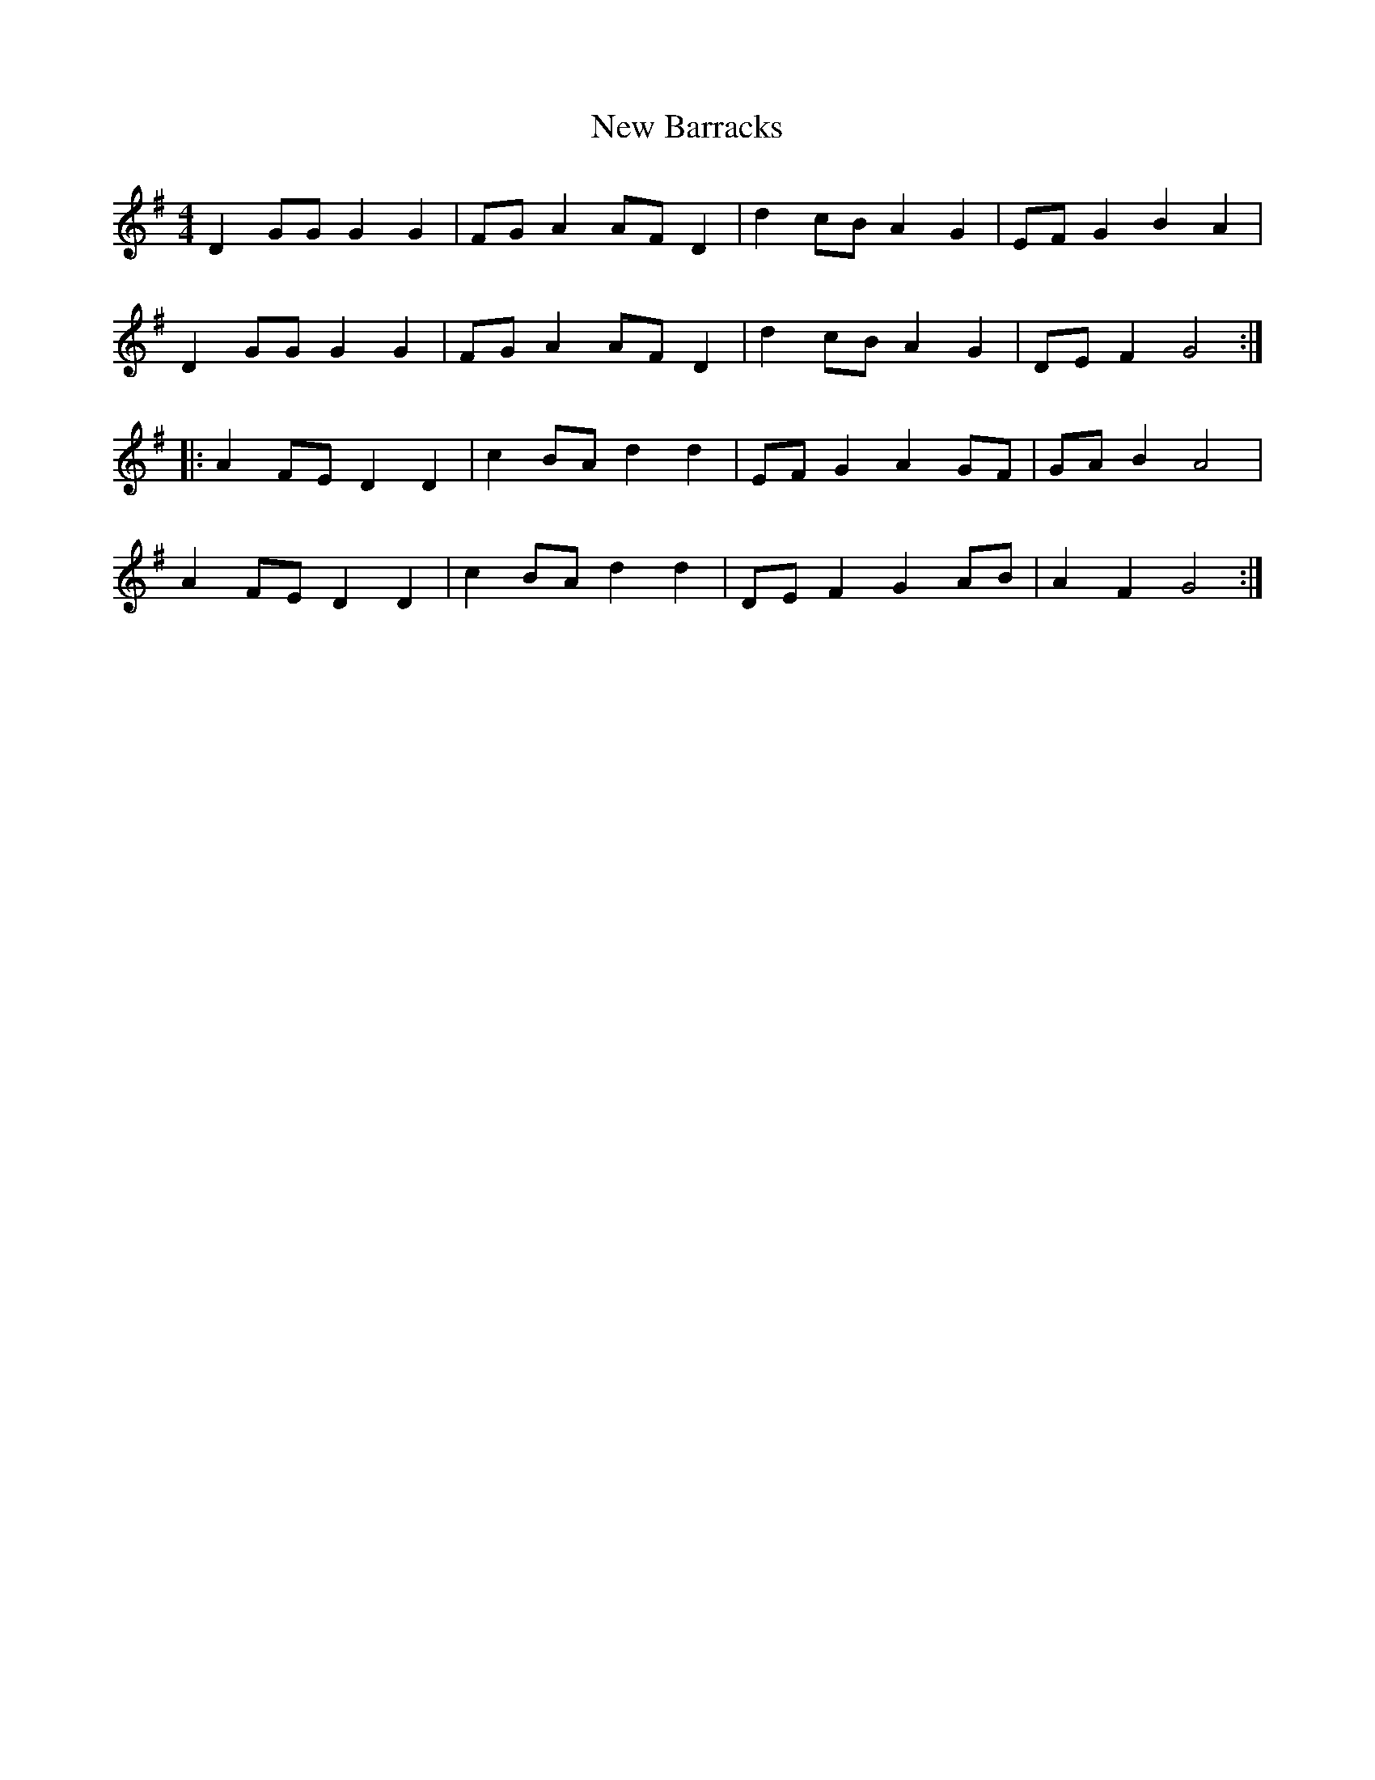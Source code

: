 X: 29167
T: New Barracks
R: reel
M: 4/4
K: Gmajor
D2GG G2G2|FGA2 AFD2|d2cB A2G2|EFG2 B2A2|
D2GG G2G2|FGA2 AFD2|d2cB A2G2|DEF2G4:|
|:A2FE D2D2|c2BA d2d2|EFG2 A2GF|GAB2 A4|
A2FE D2D2|c2BA d2d2|DEF2 G2AB|A2F2 G4:|

